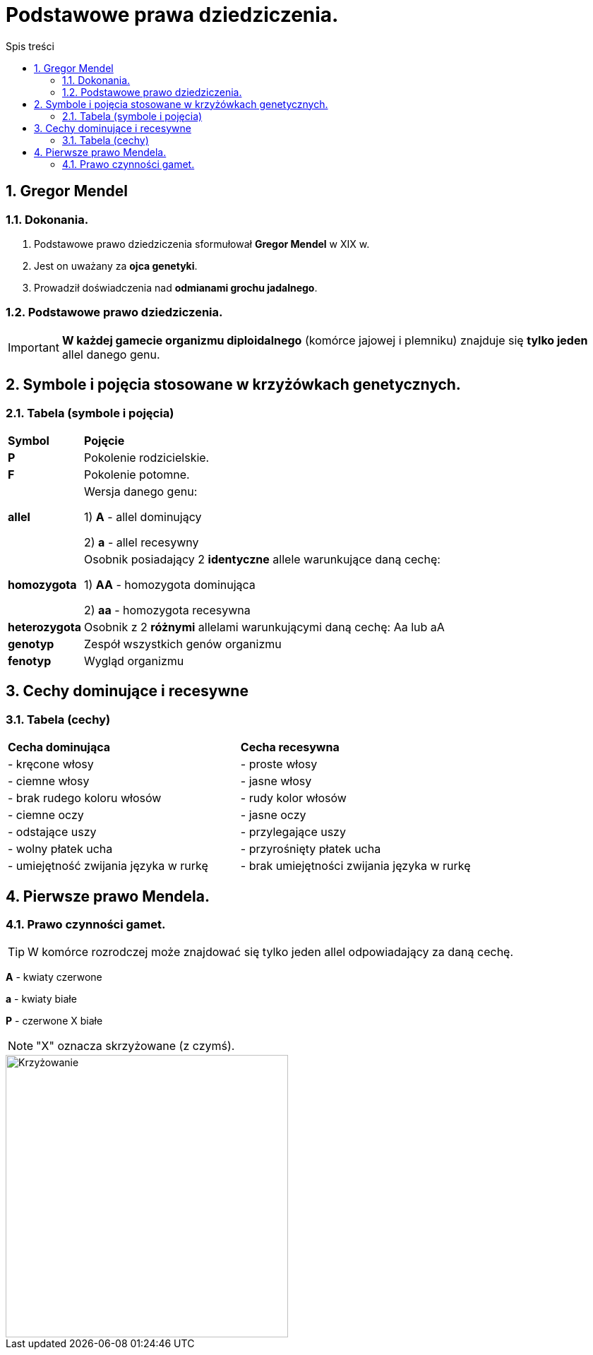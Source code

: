 = Podstawowe prawa dziedziczenia.
:toc:
:toc-title: Spis treści
:sectnums:
:icons: font
:imagesdir: obrazki
ifdef::env-github[]
:tip-caption: :bulb:
:note-caption: :information_source:
:important-caption: :heavy_exclamation_mark:
:caution-caption: :fire:
:warning-caption: :warning:
endif::[]

== Gregor Mendel

=== Dokonania.
. Podstawowe prawo dziedziczenia sformułował *Gregor Mendel* w XIX w. 
. Jest on uważany za *ojca genetyki*.
. Prowadził doświadczenia nad *odmianami grochu jadalnego*.

=== Podstawowe prawo dziedziczenia.
IMPORTANT: *W każdej gamecie organizmu diploidalnego* (komórce jajowej i plemniku) znajduje się *tylko jeden* allel danego genu.

== Symbole i pojęcia stosowane w krzyżówkach genetycznych.

=== Tabela (symbole i pojęcia)
[cols="^1,<7"]
|====
|*Symbol*
|*Pojęcie*
|*P*
|Pokolenie rodzicielskie.
|*F*
|Pokolenie potomne.
|*allel*
|Wersja danego genu:

1) *A* - allel dominujący

2) *a* - allel recesywny
|*homozygota*
|Osobnik posiadający 2 *identyczne* allele warunkujące daną cechę:

1) *AA* - homozygota dominująca

2) *aa* - homozygota recesywna
|*heterozygota*
|Osobnik z 2 *różnymi* allelami warunkującymi daną cechę: Aa lub aA
|*genotyp*
|Zespół wszystkich genów organizmu
|*fenotyp*
|Wygląd organizmu
|====

== Cechy dominujące i recesywne

=== Tabela (cechy)
[cols="2*<"]
|====
|*Cecha dominująca*
|*Cecha recesywna*
|- kręcone włosy
|- proste włosy
|- ciemne włosy
|- jasne włosy
|- brak rudego koloru włosów
|- rudy kolor włosów
|- ciemne oczy
|- jasne oczy
|- odstające uszy
|- przylegające uszy
|- wolny płatek ucha
|- przyrośnięty płatek ucha
|- umiejętność zwijania języka w rurkę
|- brak umiejętności zwijania języka w rurkę
|====

== Pierwsze prawo Mendela.

=== Prawo czynności gamet.
TIP: W komórce rozrodczej może znajdować się tylko jeden allel odpowiadający za daną cechę.

=====
*A* - kwiaty czerwone

*a* - kwiaty białe

*P* - czerwone X białe

NOTE: "X" oznacza skrzyżowane (z czymś).

image::krzyzowanie.jpg[Krzyżowanie,400]
=====



